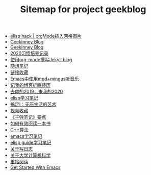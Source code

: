 #+TITLE: Sitemap for project geekblog

- [[file:insert-gird-image-in-org-mode.org][elisp hack | orgMode插入网格图片]]
- [[file:index2.org][Geekinney Blog]]
- [[file:index.org][Geekinney Blog]]
- [[file:habit-recording-2020.org][2020习惯培养记录]]
- [[file:using-org-to-blog-with-jekyll.org][使用org-mode撰写Jekyll blog]]
- [[file:my-mood-diary-2020.org][随想笔记]]
- [[file:bookmark.org][链接收藏]]
- [[file:listen-music-in-emacs.org][Emacs中使用mpd+mingus听音乐]]
- [[file:experience-of-setting-up-my-own-blog-site.org][记我的博客折腾经历]]
- [[file:at-the-end-of-2019.org][去你的2019，来我的2020]]
- [[file:emacs-lisp-learning-note.org][elisp学习笔记]]
- [[file:reading-notes-of-getting-things-done-one.org][搞定I：无压生活的艺术]]
- [[file:videos-collection.org][视频收藏]]
- [[file:reading-notes-of-bullet-journal.org][《子弹笔记》要点]]
- [[file:reading-notes-of-how-to-read-a-book-efficiently.org][如何有效阅读一本书]]
- [[file:cpp-algorithm-learning-note.org][C++算法]]
- [[file:emacs-learning-note.org][emacs学习笔记]]
- [[file:emacs-lisp-guide-learning-note.org][elisp guide学习笔记]]
- [[file:thinking-about-journaling.org][关于写日志]]
- [[file:thinking-about-cs-teaching-in-college.org][关于大学计算机科学]]
- [[file:pick-up-reading-after-read-the-moon-and-sixpence.org][重拾阅读]]
- [[file:get-started-with-emacs.org][Get Started With Emacs]]